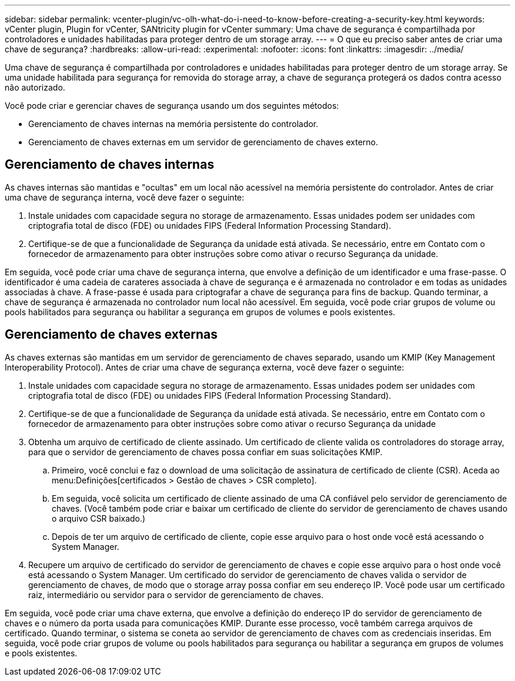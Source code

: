 ---
sidebar: sidebar 
permalink: vcenter-plugin/vc-olh-what-do-i-need-to-know-before-creating-a-security-key.html 
keywords: vCenter plugin, Plugin for vCenter, SANtricity plugin for vCenter 
summary: Uma chave de segurança é compartilhada por controladores e unidades habilitadas para proteger dentro de um storage array. 
---
= O que eu preciso saber antes de criar uma chave de segurança?
:hardbreaks:
:allow-uri-read: 
:experimental: 
:nofooter: 
:icons: font
:linkattrs: 
:imagesdir: ../media/


[role="lead"]
Uma chave de segurança é compartilhada por controladores e unidades habilitadas para proteger dentro de um storage array. Se uma unidade habilitada para segurança for removida do storage array, a chave de segurança protegerá os dados contra acesso não autorizado.

Você pode criar e gerenciar chaves de segurança usando um dos seguintes métodos:

* Gerenciamento de chaves internas na memória persistente do controlador.
* Gerenciamento de chaves externas em um servidor de gerenciamento de chaves externo.




== Gerenciamento de chaves internas

As chaves internas são mantidas e "ocultas" em um local não acessível na memória persistente do controlador. Antes de criar uma chave de segurança interna, você deve fazer o seguinte:

. Instale unidades com capacidade segura no storage de armazenamento. Essas unidades podem ser unidades com criptografia total de disco (FDE) ou unidades FIPS (Federal Information Processing Standard).
. Certifique-se de que a funcionalidade de Segurança da unidade está ativada. Se necessário, entre em Contato com o fornecedor de armazenamento para obter instruções sobre como ativar o recurso Segurança da unidade.


Em seguida, você pode criar uma chave de segurança interna, que envolve a definição de um identificador e uma frase-passe. O identificador é uma cadeia de carateres associada à chave de segurança e é armazenada no controlador e em todas as unidades associadas à chave. A frase-passe é usada para criptografar a chave de segurança para fins de backup. Quando terminar, a chave de segurança é armazenada no controlador num local não acessível. Em seguida, você pode criar grupos de volume ou pools habilitados para segurança ou habilitar a segurança em grupos de volumes e pools existentes.



== Gerenciamento de chaves externas

As chaves externas são mantidas em um servidor de gerenciamento de chaves separado, usando um KMIP (Key Management Interoperability Protocol). Antes de criar uma chave de segurança externa, você deve fazer o seguinte:

. Instale unidades com capacidade segura no storage de armazenamento. Essas unidades podem ser unidades com criptografia total de disco (FDE) ou unidades FIPS (Federal Information Processing Standard).
. Certifique-se de que a funcionalidade de Segurança da unidade está ativada. Se necessário, entre em Contato com o fornecedor de armazenamento para obter instruções sobre como ativar o recurso Segurança da unidade
. Obtenha um arquivo de certificado de cliente assinado. Um certificado de cliente valida os controladores do storage array, para que o servidor de gerenciamento de chaves possa confiar em suas solicitações KMIP.
+
.. Primeiro, você conclui e faz o download de uma solicitação de assinatura de certificado de cliente (CSR). Aceda ao menu:Definições[certificados > Gestão de chaves > CSR completo].
.. Em seguida, você solicita um certificado de cliente assinado de uma CA confiável pelo servidor de gerenciamento de chaves. (Você também pode criar e baixar um certificado de cliente do servidor de gerenciamento de chaves usando o arquivo CSR baixado.)
.. Depois de ter um arquivo de certificado de cliente, copie esse arquivo para o host onde você está acessando o System Manager.


. Recupere um arquivo de certificado do servidor de gerenciamento de chaves e copie esse arquivo para o host onde você está acessando o System Manager. Um certificado do servidor de gerenciamento de chaves valida o servidor de gerenciamento de chaves, de modo que o storage array possa confiar em seu endereço IP. Você pode usar um certificado raiz, intermediário ou servidor para o servidor de gerenciamento de chaves.


Em seguida, você pode criar uma chave externa, que envolve a definição do endereço IP do servidor de gerenciamento de chaves e o número da porta usada para comunicações KMIP. Durante esse processo, você também carrega arquivos de certificado. Quando terminar, o sistema se coneta ao servidor de gerenciamento de chaves com as credenciais inseridas. Em seguida, você pode criar grupos de volume ou pools habilitados para segurança ou habilitar a segurança em grupos de volumes e pools existentes.
